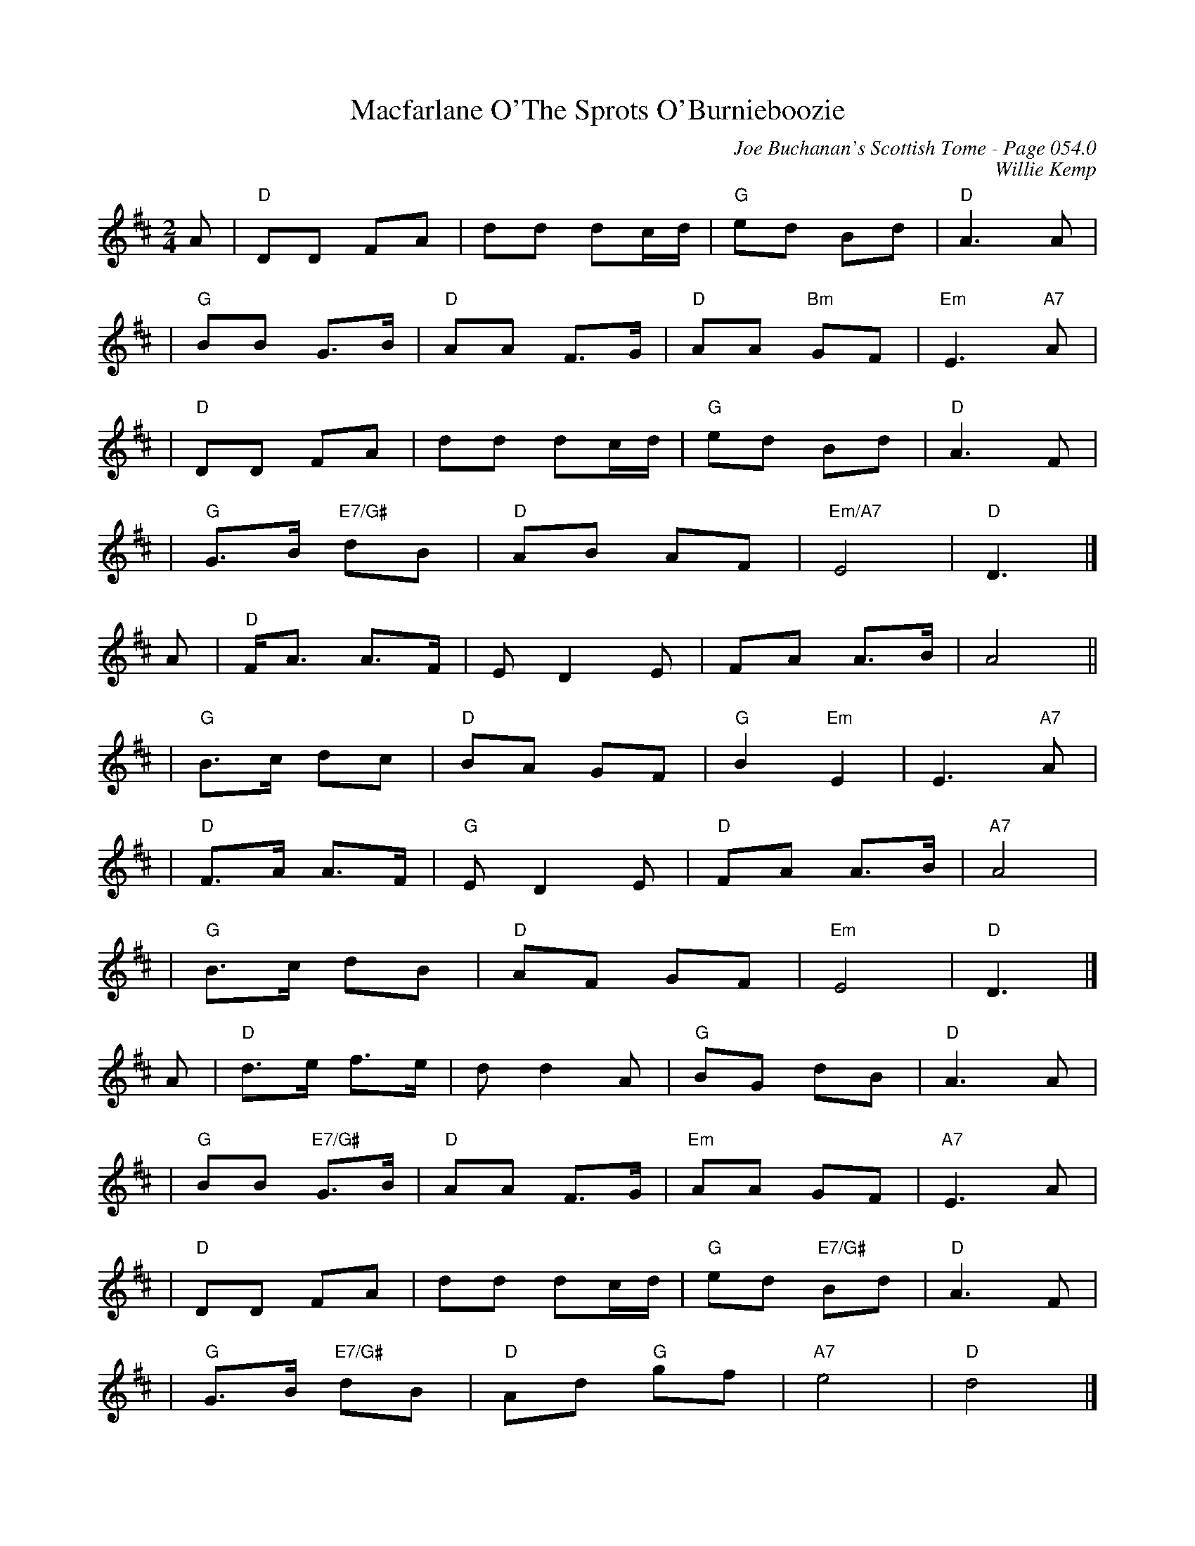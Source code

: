 X:2
T:Macfarlane O'The Sprots O'Burnieboozie
C:Joe Buchanan's Scottish Tome - Page 054.0
I:054 0
C:Willie Kemp
R:Air
Z:Carl Allison
L:1/8
M:2/4
K:D
A | "D"DD FA |  dd dc/d/ | "G"ed Bd | "D"A3 A |
| "G"BB G>B | "D"AA F>G | "D"AA "Bm"GF | "Em"E3 "A7"A |
| "D"DD FA | dd dc/d/ | "G"ed Bd |"D" A3 F |
| "G"G>B "E7/G#"dB | "D"AB AF | "Em/A7"E4  | "D"D3|]
A | "D"F<A A>F | E D2 E | FA A>B | A4 ||
| "G"B>c dc |"D" BA GF |"G" B2 "Em"E2 | E2> "A7"A2 |
| "D"F>A A>F | "G"E D2 E | "D"FA A>B | "A7"A4 |
| "G"B>c dB | "D"AF GF | "Em"E4 | "D"D3 |]
A | "D"d>e f>e | d d2 A | "G"BG dB | "D"A3 A |
| "G"BB "E7/G#"G>B |"D" AA F>G |"Em" AA GF |"A7" E3 A |
|"D" DD FA | dd dc/2d/2 | "G"ed  "E7/G#"Bd | "D"A3 F |
| "G"G>B "E7/G#"dB |"D" Ad "G"gf | "A7"e4 | "D"d4 |]
